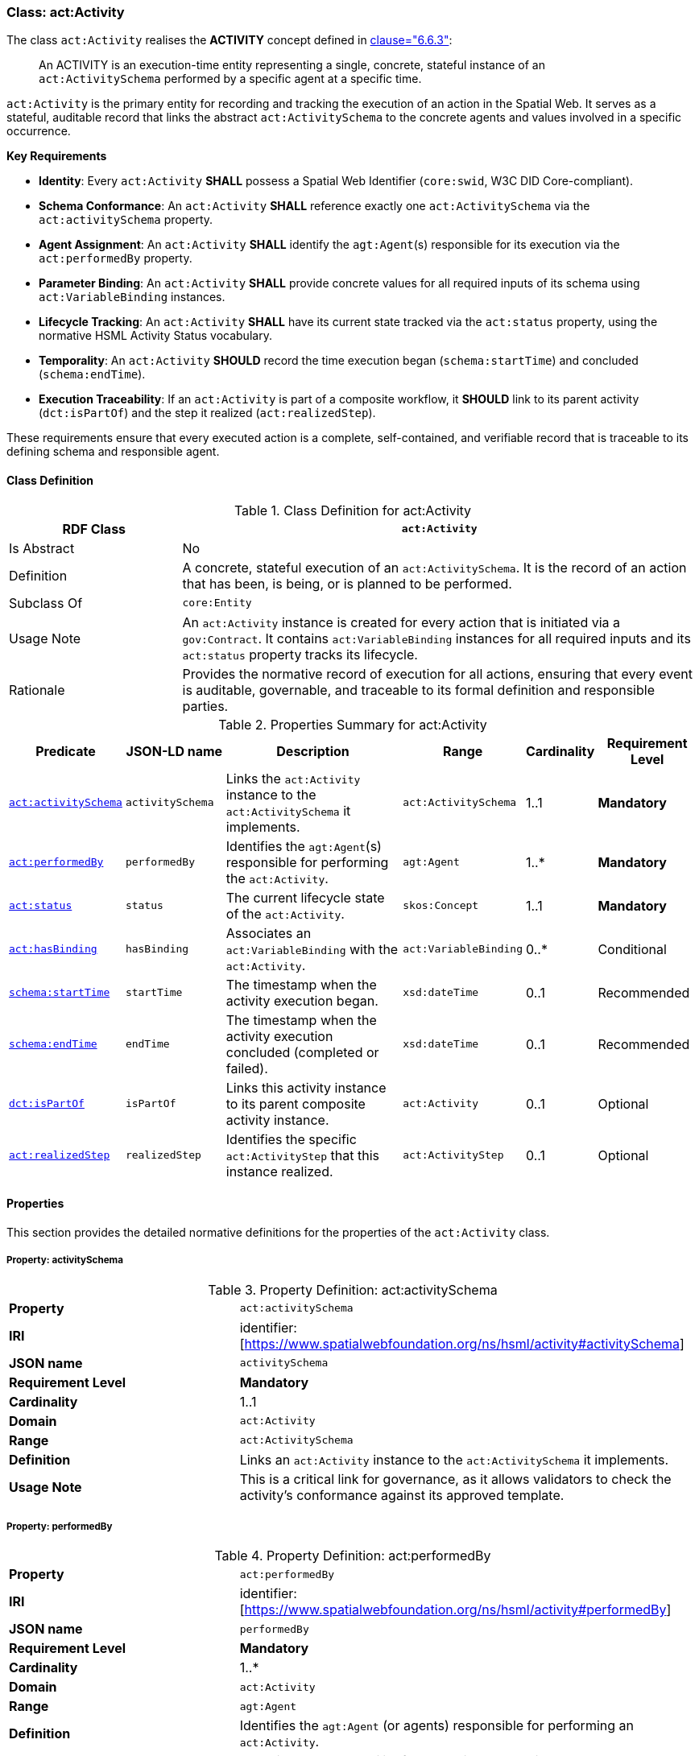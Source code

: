 [[act-activity]]
=== Class: act:Activity

The class `act:Activity` realises the **ACTIVITY** concept defined in <<ieee-p2874,clause="6.6.3">>:

[quote]
____
An ACTIVITY is an execution-time entity representing a single, concrete, stateful instance of an `act:ActivitySchema` performed by a specific agent at a specific time.
____

`act:Activity` is the primary entity for recording and tracking the execution of an action in the Spatial Web. It serves as a stateful, auditable record that links the abstract `act:ActivitySchema` to the concrete agents and values involved in a specific occurrence.

**Key Requirements**

* **Identity**: Every `act:Activity` **SHALL** possess a Spatial Web Identifier (`core:swid`, W3C DID Core-compliant).
* **Schema Conformance**: An `act:Activity` **SHALL** reference exactly one `act:ActivitySchema` via the `act:activitySchema` property.
* **Agent Assignment**: An `act:Activity` **SHALL** identify the `agt:Agent`(s) responsible for its execution via the `act:performedBy` property.
* **Parameter Binding**: An `act:Activity` **SHALL** provide concrete values for all required inputs of its schema using `act:VariableBinding` instances.
* **Lifecycle Tracking**: An `act:Activity` **SHALL** have its current state tracked via the `act:status` property, using the normative HSML Activity Status vocabulary.
* **Temporality**: An `act:Activity` **SHOULD** record the time execution began (`schema:startTime`) and concluded (`schema:endTime`).
* **Execution Traceability**: If an `act:Activity` is part of a composite workflow, it **SHOULD** link to its parent activity (`dct:isPartOf`) and the step it realized (`act:realizedStep`).

These requirements ensure that every executed action is a complete, self-contained, and verifiable record that is traceable to its defining schema and responsible agent.

[[act-activity-class]]
==== Class Definition

.Class Definition for act:Activity
[cols="1,3",options="header"]
|===
| RDF Class | `act:Activity`
| Is Abstract | No
| Definition | A concrete, stateful execution of an `act:ActivitySchema`. It is the record of an action that has been, is being, or is planned to be performed.
| Subclass Of | `core:Entity`
| Usage Note | An `act:Activity` instance is created for every action that is initiated via a `gov:Contract`. It contains `act:VariableBinding` instances for all required inputs and its `act:status` property tracks its lifecycle.
| Rationale | Provides the normative record of execution for all actions, ensuring that every event is auditable, governable, and traceable to its formal definition and responsible parties.
|===

.Properties Summary for act:Activity
[cols="2,2,4,2,1,2",options="header"]
|===
| Predicate | JSON-LD name | Description | Range | Cardinality | Requirement Level

| <<act-activity-property-activitySchema,`act:activitySchema`>>
| `activitySchema`
| Links the `act:Activity` instance to the `act:ActivitySchema` it implements.
| `act:ActivitySchema`
| 1..1
| **Mandatory**

| <<act-activity-property-performedBy,`act:performedBy`>>
| `performedBy`
| Identifies the `agt:Agent`(s) responsible for performing the `act:Activity`.
| `agt:Agent`
| 1..*
| **Mandatory**

| <<act-activity-property-status,`act:status`>>
| `status`
| The current lifecycle state of the `act:Activity`.
| `skos:Concept`
| 1..1
| **Mandatory**

| <<act-activity-property-hasBinding,`act:hasBinding`>>
| `hasBinding`
| Associates an `act:VariableBinding` with the `act:Activity`.
| `act:VariableBinding`
| 0..*
| Conditional

| <<act-activity-property-startTime,`schema:startTime`>>
| `startTime`
| The timestamp when the activity execution began.
| `xsd:dateTime`
| 0..1
| Recommended

| <<act-activity-property-endTime,`schema:endTime`>>
| `endTime`
| The timestamp when the activity execution concluded (completed or failed).
| `xsd:dateTime`
| 0..1
| Recommended

| <<act-activity-property-isPartOf,`dct:isPartOf`>>
| `isPartOf`
| Links this activity instance to its parent composite activity instance.
| `act:Activity`
| 0..1
| Optional

| <<act-activity-property-realizedStep,`act:realizedStep`>>
| `realizedStep`
| Identifies the specific `act:ActivityStep` that this instance realized.
| `act:ActivityStep`
| 0..1
| Optional
|===

[[act-activity-properties]]
==== Properties

This section provides the detailed normative definitions for the properties of the `act:Activity` class.

[[act-activity-property-activitySchema]]
===== Property: activitySchema
.Property Definition: act:activitySchema
[cols="2,4"]
|===
| **Property** | `act:activitySchema`
| **IRI** | identifier:[https://www.spatialwebfoundation.org/ns/hsml/activity#activitySchema]
| **JSON name** | `activitySchema`
| **Requirement Level** | **Mandatory**
| **Cardinality** | 1..1
| **Domain** | `act:Activity`
| **Range** | `act:ActivitySchema`
| **Definition** | Links an `act:Activity` instance to the `act:ActivitySchema` it implements.
| **Usage Note** | This is a critical link for governance, as it allows validators to check the activity's conformance against its approved template.
|===

[[act-activity-property-performedBy]]
===== Property: performedBy
.Property Definition: act:performedBy
[cols="2,4"]
|===
| **Property** | `act:performedBy`
| **IRI** | identifier:[https://www.spatialwebfoundation.org/ns/hsml/activity#performedBy]
| **JSON name** | `performedBy`
| **Requirement Level** | **Mandatory**
| **Cardinality** | 1..*
| **Domain** | `act:Activity`
| **Range** | `agt:Agent`
| **Definition** | Identifies the `agt:Agent` (or agents) responsible for performing an `act:Activity`.
| **Usage Note** | Establishes accountability for the action's execution and outcomes.
|===

[[act-activity-property-status]]
===== Property: status
.Property Definition: act:status
[cols="2,4"]
|===
| **Property** | `act:status`
| **IRI** | identifier:[https://www.spatialwebfoundation.org/ns/hsml/activity#status]
| **JSON name** | `status`
| **Requirement Level** | **Mandatory**
| **Cardinality** | 1..1
| **Domain** | `act:Activity`
| **Range** | `skos:Concept`
| **Definition** | The current lifecycle state of an `act:Activity`.
| **Usage Note** | The value **SHALL** be an IRI from the normative HSML Activity Status vocabulary (e.g., `act:Planned`, `act:Ongoing`, `act:Completed`, `act:Failed`). Provides real-time tracking of the action's progress and is used to determine the status of the governing `gov:Contract`.
|===

[[act-activity-property-hasBinding]]
===== Property: hasBinding
.Property Definition: act:hasBinding
[cols="2,4"]
|===
| **Property** | `act:hasBinding`
| **IRI** | identifier:[https://www.spatialwebfoundation.org/ns/hsml/activity#hasBinding]
| **JSON name** | `hasBinding`
| **Requirement Level** | Conditional
| **Cardinality** | 0..*
| **Domain** | `act:Activity`
| **Range** | `act:VariableBinding`
| **Definition** | Associates an `act:VariableBinding` with an `act:Activity`, indicating that a variable has been bound to a value.
| **Usage Note** | An `act:Activity` **should** have a binding for each required input (`act:hasInput`) of its schema.
|===

[[act-activity-property-startTime]]
===== Property: startTime
.Property Definition: schema:startTime
[cols="2,4"]
|===
| **Property** | `schema:startTime`
| **IRI** | identifier:[https://schema.org/startTime]
| **JSON name** | `startTime`
| **Requirement Level** | Recommended
| **Cardinality** | 0..1
| **Domain** | `act:Activity`
| **Range** | `xsd:dateTime`
| **Definition** | The specific date and time when the activity execution began.
| **Usage Note** | Essential for temporal reasoning and auditing. Should be populated when the status transitions to `act:Ongoing`. Reuses the property from Schema.org.
|===

[[act-activity-property-endTime]]
===== Property: endTime
.Property Definition: schema:endTime
[cols="2,4"]
|===
| **Property** | `schema:endTime`
| **IRI** | identifier:[https://schema.org/endTime]
| **JSON name** | `endTime`
| **Requirement Level** | Recommended
| **Cardinality** | 0..1
| **Domain** | `act:Activity`
| **Range** | `xsd:dateTime`
| **Definition** | The specific date and time when the activity execution concluded (completed or failed).
| **Usage Note** | Essential for temporal reasoning and auditing. Should be populated when the status transitions to a terminal state (`act:Completed` or `act:Failed`). Reuses the property from Schema.org.
|===

[[act-activity-property-isPartOf]]
===== Property: isPartOf
.Property Definition: dct:isPartOf
[cols="2,4"]
|===
| **Property** | `dct:isPartOf`
| **IRI** | identifier:[http://purl.org/dc/terms/isPartOf]
| **JSON name** | `isPartOf`
| **Requirement Level** | Optional
| **Cardinality** | 0..1
| **Domain** | `act:Activity`
| **Range** | `act:Activity`
| **Definition** | Links a child activity instance to its parent composite activity instance.
| **Usage Note** | Used for execution traceability in composite workflows. If populated, the range must be an instance of an activity whose schema is an `act:CompositeActivitySchema`.
|===

[[act-activity-property-realizedStep]]
===== Property: realizedStep
.Property Definition: act:realizedStep
[cols="2,4"]
|===
| **Property** | `act:realizedStep`
| **IRI** | identifier:[https://www.spatialwebfoundation.org/ns/hsml/activity#realizedStep]
| **JSON name** | `realizedStep`
| **Requirement Level** | Optional
| **Cardinality** | 0..1
| **Domain** | `act:Activity`
| **Range** | `act:ActivityStep`
| **Definition** | Identifies the specific `act:ActivityStep` within the parent composite schema that this activity instance realized.
| **Usage Note** | Provides a precise link between the execution trace and the workflow definition. Should be used in conjunction with `dct:isPartOf`.
|===
